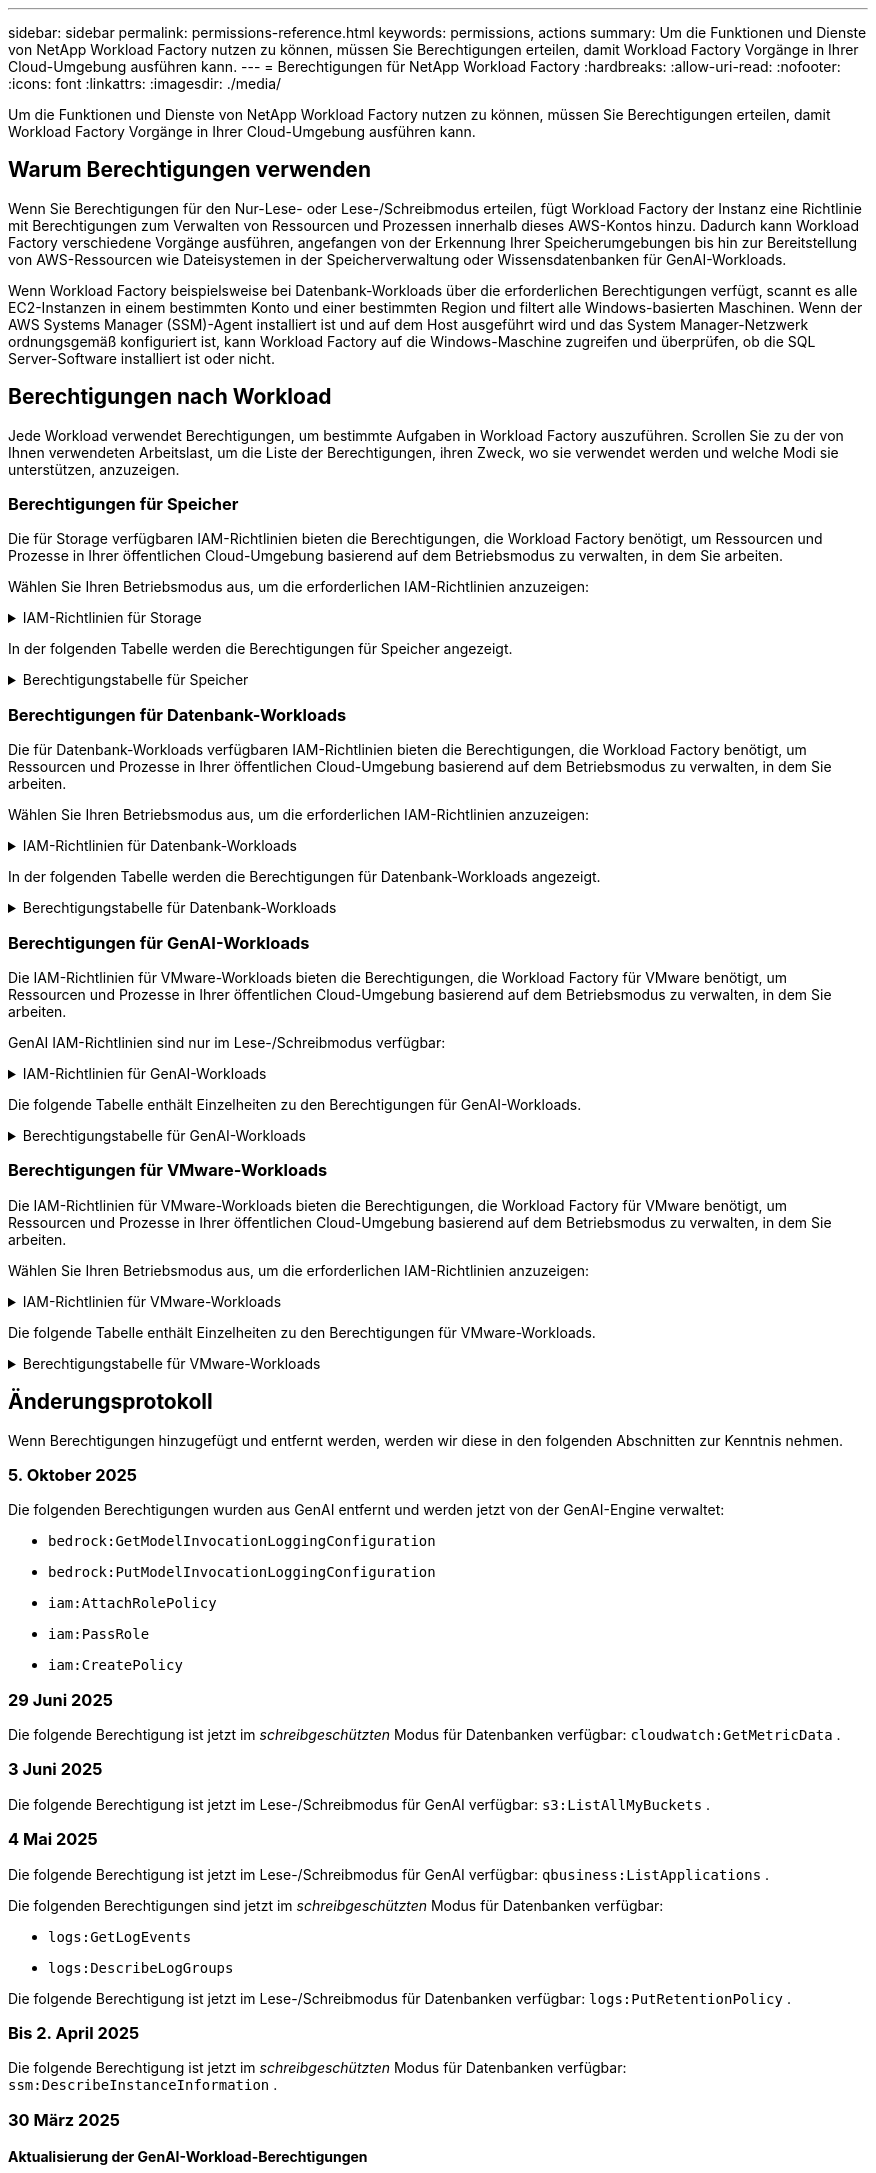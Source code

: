 ---
sidebar: sidebar 
permalink: permissions-reference.html 
keywords: permissions, actions 
summary: Um die Funktionen und Dienste von NetApp Workload Factory nutzen zu können, müssen Sie Berechtigungen erteilen, damit Workload Factory Vorgänge in Ihrer Cloud-Umgebung ausführen kann. 
---
= Berechtigungen für NetApp Workload Factory
:hardbreaks:
:allow-uri-read: 
:nofooter: 
:icons: font
:linkattrs: 
:imagesdir: ./media/


[role="lead"]
Um die Funktionen und Dienste von NetApp Workload Factory nutzen zu können, müssen Sie Berechtigungen erteilen, damit Workload Factory Vorgänge in Ihrer Cloud-Umgebung ausführen kann.



== Warum Berechtigungen verwenden

Wenn Sie Berechtigungen für den Nur-Lese- oder Lese-/Schreibmodus erteilen, fügt Workload Factory der Instanz eine Richtlinie mit Berechtigungen zum Verwalten von Ressourcen und Prozessen innerhalb dieses AWS-Kontos hinzu.  Dadurch kann Workload Factory verschiedene Vorgänge ausführen, angefangen von der Erkennung Ihrer Speicherumgebungen bis hin zur Bereitstellung von AWS-Ressourcen wie Dateisystemen in der Speicherverwaltung oder Wissensdatenbanken für GenAI-Workloads.

Wenn Workload Factory beispielsweise bei Datenbank-Workloads über die erforderlichen Berechtigungen verfügt, scannt es alle EC2-Instanzen in einem bestimmten Konto und einer bestimmten Region und filtert alle Windows-basierten Maschinen.  Wenn der AWS Systems Manager (SSM)-Agent installiert ist und auf dem Host ausgeführt wird und das System Manager-Netzwerk ordnungsgemäß konfiguriert ist, kann Workload Factory auf die Windows-Maschine zugreifen und überprüfen, ob die SQL Server-Software installiert ist oder nicht.



== Berechtigungen nach Workload

Jede Workload verwendet Berechtigungen, um bestimmte Aufgaben in Workload Factory auszuführen.  Scrollen Sie zu der von Ihnen verwendeten Arbeitslast, um die Liste der Berechtigungen, ihren Zweck, wo sie verwendet werden und welche Modi sie unterstützen, anzuzeigen.



=== Berechtigungen für Speicher

Die für Storage verfügbaren IAM-Richtlinien bieten die Berechtigungen, die Workload Factory benötigt, um Ressourcen und Prozesse in Ihrer öffentlichen Cloud-Umgebung basierend auf dem Betriebsmodus zu verwalten, in dem Sie arbeiten.

Wählen Sie Ihren Betriebsmodus aus, um die erforderlichen IAM-Richtlinien anzuzeigen:

.IAM-Richtlinien für Storage
[%collapsible]
====
[role="tabbed-block"]
=====
.Lesemodus
--
[source, json]
----
{
  "Version": "2012-10-17",
  "Statement": [
    {
      "Effect": "Allow",
      "Action": [
        "fsx:Describe*",
        "fsx:ListTagsForResource",
        "ec2:Describe*",
        "kms:Describe*",
        "elasticfilesystem:Describe*",
        "kms:List*",
        "cloudwatch:GetMetricData",
        "cloudwatch:GetMetricStatistics"
      ],
      "Resource": "*"
    },
    {
      "Effect": "Allow",
      "Action": [
        "iam:SimulatePrincipalPolicy"
      ],
      "Resource": "*"
    }
  ]
}
----
--
.Lese-/Schreibmodus
--
[source, json]
----
{
  "Version": "2012-10-17",
  "Statement": [
    {
      "Effect": "Allow",
      "Action": [
        "fsx:*",
        "ec2:Describe*",
        "ec2:CreateTags",
        "ec2:CreateSecurityGroup",
        "iam:CreateServiceLinkedRole",
        "kms:Describe*",
        "elasticfilesystem:Describe*",
        "kms:List*",
        "kms:CreateGrant",
        "cloudwatch:PutMetricData",
        "cloudwatch:GetMetricData",
        "iam:SimulatePrincipalPolicy",
        "cloudwatch:GetMetricStatistics"
      ],
      "Resource": "*"
    },
    {
      "Effect": "Allow",
      "Action": [
        "ec2:AuthorizeSecurityGroupEgress",
        "ec2:AuthorizeSecurityGroupIngress",
        "ec2:RevokeSecurityGroupEgress",
        "ec2:RevokeSecurityGroupIngress",
        "ec2:DeleteSecurityGroup"
      ],
      "Resource": "*",
      "Condition": {
        "StringLike": {
          "ec2:ResourceTag/AppCreator": "NetappFSxWF"
        }
      }
    }
  ]
}
----
--
=====
====
In der folgenden Tabelle werden die Berechtigungen für Speicher angezeigt.

.Berechtigungstabelle für Speicher
[%collapsible]
====
[cols="2, 2, 1, 1"]
|===
| Zweck | Aktion | Wo verwendet | Modus 


| Erstellen Sie ein FSX für ONTAP-Dateisystem | fsx:CreateFileSystem* | Einsatz | Lese-/Schreibzugriff 


| Erstellen Sie eine Sicherheitsgruppe für ein FSX für ONTAP-Dateisystem | ec2:CreateSecurityGroup | Einsatz | Lese-/Schreibzugriff 


| Fügen Sie Tags zu einer Sicherheitsgruppe für ein FSX für ONTAP-Dateisystem hinzu | ec2:CreateTags | Einsatz | Lese-/Schreibzugriff 


.2+| Ausgang und Zugang der Sicherheitsgruppe für ein FSX für ONTAP Filesystem autorisieren | ec2:AuthoriseSecurityGroupEgress | Einsatz | Lese-/Schreibzugriff 


| ec2:AuthoriseSecurityGroupIngress | Einsatz | Lese-/Schreibzugriff 


| Die gewährte Rolle bietet die Kommunikation zwischen FSX für ONTAP und anderen AWS-Services | iam:CreateServiceLinkedRole | Einsatz | Lese-/Schreibzugriff 


.7+| Hier erhalten Sie Informationen zum Ausfüllen des Formulars FSX für die Bereitstellung des Dateisystems für ONTAP | ec2:DescribeVpcs  a| 
* Einsatz
* Einsparungen entdecken

 a| 
* Schreibgeschützt
* Lese-/Schreibzugriff




| ec2:DescribeSubnets  a| 
* Einsatz
* Einsparungen entdecken

 a| 
* Schreibgeschützt
* Lese-/Schreibzugriff




| ec2:DescribeRegionen  a| 
* Einsatz
* Einsparungen entdecken

 a| 
* Schreibgeschützt
* Lese-/Schreibzugriff




| ec2:DescribeSecurityGroups  a| 
* Einsatz
* Einsparungen entdecken

 a| 
* Schreibgeschützt
* Lese-/Schreibzugriff




| ec2:DescribeRouteTables  a| 
* Einsatz
* Einsparungen entdecken

 a| 
* Schreibgeschützt
* Lese-/Schreibzugriff




| ec2:DescribeNetworkInterfaces  a| 
* Einsatz
* Einsparungen entdecken

 a| 
* Schreibgeschützt
* Lese-/Schreibzugriff




| ec2:DescribeVolumeStatus  a| 
* Einsatz
* Einsparungen entdecken

 a| 
* Schreibgeschützt
* Lese-/Schreibzugriff




.3+| KMS-Schlüsseldetails erhalten und FSX für ONTAP-Verschlüsselung verwenden | Km:CreateGrant | Einsatz | Lese-/Schreibzugriff 


| Km:Beschreiben* | Einsatz  a| 
* Schreibgeschützt
* Lese-/Schreibzugriff




| Km:Liste* | Einsatz  a| 
* Schreibgeschützt
* Lese-/Schreibzugriff




| Abrufen von Volume-Details für EC2-Instanzen | ec2:DescribeVolumes  a| 
* Inventar
* Einsparungen entdecken

 a| 
* Schreibgeschützt
* Lese-/Schreibzugriff




| Informieren Sie sich über Details für EC2 Instanzen | ec2:DescribeInstances | Einsparungen entdecken  a| 
* Schreibgeschützt
* Lese-/Schreibzugriff




| Elastic File System im Einsparungsrechner beschreiben | Elasticdateisystem:deskribe* | Einsparungen entdecken | Schreibgeschützt 


| Listen Sie Tags für FSX for ONTAP-Ressourcen auf | fsx:ListTagsForRessource | Inventar  a| 
* Schreibgeschützt
* Lese-/Schreibzugriff




.2+| Ausgang und Ingress der Sicherheitsgruppe für ein FSX für ONTAP Filesystem managen | ec2:RevokeSecurityGroupIngress | Managementvorgänge | Lese-/Schreibzugriff 


| ec2:DeleteSecurityGroup | Managementvorgänge | Lese-/Schreibzugriff 


.16+| Erstellen, Anzeigen und Verwalten von FSX for ONTAP-Dateisystemressourcen | fsx:CreateVolume* | Managementvorgänge | Lese-/Schreibzugriff 


| fsx:TagResource* | Managementvorgänge | Lese-/Schreibzugriff 


| fsx:CreateStorageVirtualMachine* | Managementvorgänge | Lese-/Schreibzugriff 


| fsx: DeleteFileSystem* | Managementvorgänge | Lese-/Schreibzugriff 


| fsx: DeleteStorageVirtualMachine* | Managementvorgänge | Lese-/Schreibzugriff 


| fsx:DescribeFileSystems* | Inventar  a| 
* Schreibgeschützt
* Lese-/Schreibzugriff




| fsx:DescribeStorageVirtualMachines* | Inventar  a| 
* Schreibgeschützt
* Lese-/Schreibzugriff




| fsx:UpdateFileSystem* | Managementvorgänge | Lese-/Schreibzugriff 


| fsx:UpdateStorageVirtualMachine* | Managementvorgänge | Lese-/Schreibzugriff 


| fsx:DescribeVolumes* | Inventar  a| 
* Schreibgeschützt
* Lese-/Schreibzugriff




| fsx:UpdateVolumen* | Managementvorgänge | Lese-/Schreibzugriff 


| fsx:DeleteVolumen* | Managementvorgänge | Lese-/Schreibzugriff 


| fsx:UntagResource* | Managementvorgänge | Lese-/Schreibzugriff 


| fsx:DescribeBackups* | Managementvorgänge  a| 
* Schreibgeschützt
* Lese-/Schreibzugriff




| fsx:CreateBackup* | Managementvorgänge | Lese-/Schreibzugriff 


| fsx: CreateVolumeFromBackup* | Managementvorgänge | Lese-/Schreibzugriff 


| CloudWatch-Kennzahlen berichten | cloudwatch:PutMetricData | Managementvorgänge | Lese-/Schreibzugriff 


.2+| Abrufen von Kennzahlen zu Dateisystem und Volume | cloudwatch:GetMetricData | Managementvorgänge  a| 
* Schreibgeschützt
* Lese-/Schreibzugriff




| cloudwatch:GetMetricStatistics | Managementvorgänge  a| 
* Schreibgeschützt
* Lese-/Schreibzugriff


|===
====


=== Berechtigungen für Datenbank-Workloads

Die für Datenbank-Workloads verfügbaren IAM-Richtlinien bieten die Berechtigungen, die Workload Factory benötigt, um Ressourcen und Prozesse in Ihrer öffentlichen Cloud-Umgebung basierend auf dem Betriebsmodus zu verwalten, in dem Sie arbeiten.

Wählen Sie Ihren Betriebsmodus aus, um die erforderlichen IAM-Richtlinien anzuzeigen:

.IAM-Richtlinien für Datenbank-Workloads
[%collapsible]
====
[role="tabbed-block"]
=====
.Lesemodus
--
[source, json]
----
{
  "Version": "2012-10-17",
  "Statement": [
    {
      "Sid": "CommonGroup",
      "Effect": "Allow",
      "Action": [
        "cloudwatch:GetMetricStatistics",
        "cloudwatch:GetMetricData",
        "sns:ListTopics",
        "ec2:DescribeInstances",
        "ec2:DescribeVpcs",
        "ec2:DescribeSubnets",
        "ec2:DescribeSecurityGroups",
        "ec2:DescribeImages",
        "ec2:DescribeRegions",
        "ec2:DescribeRouteTables",
        "ec2:DescribeKeyPairs",
        "ec2:DescribeNetworkInterfaces",
        "ec2:DescribeInstanceTypes",
        "ec2:DescribeVpcEndpoints",
        "ec2:DescribeInstanceTypeOfferings",
        "ec2:DescribeSnapshots",
        "ec2:DescribeVolumes",
        "ec2:DescribeAddresses",
        "kms:ListAliases",
        "kms:ListKeys",
        "kms:DescribeKey",
        "cloudformation:ListStacks",
        "cloudformation:DescribeAccountLimits",
        "ds:DescribeDirectories",
        "fsx:DescribeVolumes",
        "fsx:DescribeBackups",
        "fsx:DescribeStorageVirtualMachines",
        "fsx:DescribeFileSystems",
        "servicequotas:ListServiceQuotas",
        "ssm:GetParametersByPath",
        "ssm:GetCommandInvocation",
        "ssm:SendCommand",
        "ssm:GetConnectionStatus",
        "ssm:DescribePatchBaselines",
        "ssm:DescribeInstancePatchStates",
        "ssm:ListCommands",
        "ssm:DescribeInstanceInformation",
        "fsx:ListTagsForResource"
        "logs:DescribeLogGroups"
      ],
      "Resource": [
        "*"
      ]
    },
    {
      "Sid": "SSMParameterStore",
      "Effect": "Allow",
      "Action": [
        "ssm:GetParameter",
        "ssm:GetParameters",
        "ssm:PutParameter",
        "ssm:DeleteParameters"
      ],
      "Resource": "arn:aws:ssm:*:*:parameter/netapp/wlmdb/*"
    },
    {
      "Sid": "SSMResponseCloudWatch",
      "Effect": "Allow",
      "Action": [
        "logs:GetLogEvents",
        "logs:PutRetentionPolicy"
      ],
      "Resource": "arn:aws:logs:*:*:log-group:netapp/wlmdb/*"
    },
    {
      "Effect": "Allow",
      "Action": [
        "iam:SimulatePrincipalPolicy"
      ],
      "Resource": "*"
    }
  ]
}
----
--
.Lese-/Schreibmodus
--
[source, json]
----
{
  "Version": "2012-10-17",
  "Statement": [
    {
      "Sid": "EC2TagGroup",
      "Effect": "Allow",
      "Action": [
        "ec2:AllocateAddress",
        "ec2:AllocateHosts",
        "ec2:AssignPrivateIpAddresses",
        "ec2:AssociateAddress",
        "ec2:AssociateRouteTable",
        "ec2:AssociateSubnetCidrBlock",
        "ec2:AssociateVpcCidrBlock",
        "ec2:AttachInternetGateway",
        "ec2:AttachNetworkInterface",
        "ec2:AttachVolume",
        "ec2:AuthorizeSecurityGroupEgress",
        "ec2:AuthorizeSecurityGroupIngress",
        "ec2:CreateVolume",
        "ec2:DeleteNetworkInterface",
        "ec2:DeleteSecurityGroup",
        "ec2:DeleteTags",
        "ec2:DeleteVolume",
        "ec2:DetachNetworkInterface",
        "ec2:DetachVolume",
        "ec2:DisassociateAddress",
        "ec2:DisassociateIamInstanceProfile",
        "ec2:DisassociateRouteTable",
        "ec2:DisassociateSubnetCidrBlock",
        "ec2:DisassociateVpcCidrBlock",
        "ec2:ModifyInstanceAttribute",
        "ec2:ModifyInstancePlacement",
        "ec2:ModifyNetworkInterfaceAttribute",
        "ec2:ModifySubnetAttribute",
        "ec2:ModifyVolume",
        "ec2:ModifyVolumeAttribute",
        "ec2:ReleaseAddress",
        "ec2:ReplaceRoute",
        "ec2:ReplaceRouteTableAssociation",
        "ec2:RevokeSecurityGroupEgress",
        "ec2:RevokeSecurityGroupIngress",
        "ec2:StartInstances",
        "ec2:StopInstances"
      ],
      "Resource": "*",
      "Condition": {
        "StringLike": {
          "ec2:ResourceTag/aws:cloudformation:stack-name": "WLMDB*"
        }
      }
    },
    {
      "Sid": "FSxNGroup",
      "Effect": "Allow",
      "Action": [
        "fsx:TagResource"
      ],
      "Resource": "*",
      "Condition": {
        "StringLike": {
          "aws:ResourceTag/aws:cloudformation:stack-name": "WLMDB*"
        }
      }
    },
    {
      "Sid": "CommonGroup",
      "Effect": "Allow",
      "Action": [
        "cloudformation:CreateStack",
        "cloudformation:DescribeStackEvents",
        "cloudformation:DescribeStacks",
        "cloudformation:ListStacks",
        "cloudformation:ValidateTemplate",
        "cloudformation:DescribeAccountLimits",
        "cloudwatch:GetMetricStatistics",
        "cloudwatch:GetMetricData",
        "ds:DescribeDirectories",
        "ec2:CreateLaunchTemplate",
        "ec2:CreateLaunchTemplateVersion",
        "ec2:CreateNetworkInterface",
        "ec2:CreateSecurityGroup",
        "ec2:CreateTags",
        "ec2:CreateVpcEndpoint",
        "ec2:DescribeInstances",
        "ec2:DescribeVolumes",
        "ec2:DescribeSecurityGroups",
        "ec2:DescribeImages",
        "ec2:DescribeKeyPairs",
        "ec2:DescribeVpcs",
        "ec2:DescribeSubnets",
        "ec2:DescribeTags",
        "ec2:DescribeAddresses",
        "ec2:DescribeNetworkInterfaces",
        "ec2:DescribeRegions",
        "ec2:DescribeRouteTables",
        "ec2:DescribeInstanceTypes",
        "ec2:DescribeVpcEndpoints",
        "ec2:DescribeInstanceTypeOfferings",
        "ec2:DescribeSnapshots",
        "ec2:DescribeLaunchTemplates",
        "ec2:RunInstances",
        "ec2:ModifyVpcAttribute",
        "fsx:CreateFileSystem",
        "fsx:UpdateFileSystem",
        "fsx:CreateStorageVirtualMachine",
        "fsx:CreateVolume",
        "fsx:UpdateVolume",
        "fsx:DescribeFileSystems",
        "fsx:DescribeStorageVirtualMachines",
        "fsx:DescribeVolumes",
        "fsx:DescribeFileSystemAliases",
        "fsx:DescribeBackups",
        "fsx:ListTagsForResource",
        "kms:CreateGrant",
        "kms:DescribeKey",
        "kms:DescribeCustomKeyStores",
        "kms:ListAliases",
        "kms:ListKeys",
        "kms:GenerateDataKey",
        "kms:Decrypt",
        "logs:CreateLogGroup",
        "logs:CreateLogStream",
        "logs:DescribeLogGroups",
        "logs:DescribeLogStreams",
        "logs:GetLogEvents",
        "logs:GetLogGroupFields",
        "logs:GetLogRecord",
        "logs:ListLogDeliveries",
        "logs:PutLogEvents",
        "logs:TagResource",
        "logs:PutRetentionPolicy",
        "servicequotas:ListServiceQuotas",
        "sns:ListTopics",
        "sns:Publish",
        "ssm:DescribeInstanceInformation",
        "ssm:DescribeInstancePatchStates",
        "ssm:DescribePatchBaselines",
        "ssm:GetParametersByPath",
        "ssm:GetCommandInvocation",
        "ssm:GetConnectionStatus",
        "ssm:ListCommands",
        "ssm:PutComplianceItems",
        "ssm:PutConfigurePackageResult",
        "ssm:PutInventory",
        "ssm:SendCommand",
        "ssm:UpdateAssociationStatus",
        "ssm:UpdateInstanceAssociationStatus",
        "ssm:UpdateInstanceInformation",
        "ssmmessages:CreateControlChannel",
        "ssmmessages:CreateDataChannel",
        "ssmmessages:OpenControlChannel",
        "ssmmessages:OpenDataChannel",
        "compute-optimizer:GetEnrollmentStatus",
        "compute-optimizer:PutRecommendationPreferences",
        "compute-optimizer:GetEffectiveRecommendationPreferences",
        "compute-optimizer:GetEC2InstanceRecommendations",
        "autoscaling:DescribeAutoScalingGroups",
        "autoscaling:DescribeAutoScalingInstances",
        "bedrock:GetFoundationModelAvailability",
        "bedrock:ListInferenceProfiles",
        "iam:GetPolicy",
        "iam:GetPolicyVersion",
        "iam:GetRole",
        "iam:GetRolePolicy",
        "iam:GetUser"
      ],
      "Resource": "*"
    },
    {
      "Sid": "ArnGroup",
      "Effect": "Allow",
      "Action": [
        "cloudformation:SignalResource"
      ],
      "Resource": [
        "arn:aws:cloudformation:*:*:stack/WLMDB*",
        "arn:aws:logs:*:*:log-group:WLMDB*"
      ]
    },
    {
      "Sid": "IAMGroup1",
      "Effect": "Allow",
      "Action": [
        "iam:AddRoleToInstanceProfile",
        "iam:CreateInstanceProfile",
        "iam:DeleteInstanceProfile",
        "iam:PutRolePolicy",
        "iam:RemoveRoleFromInstanceProfile"
      ],
      "Resource": [
        "arn:aws:iam::*:instance-profile/*",
        "arn:aws:iam::*:role/WLMDB*"
      ]
    },
    {
      "Sid": "IAMGroup2",
      "Effect": "Allow",
      "Action": "iam:CreateServiceLinkedRole",
      "Resource": [
        "arn:aws:iam::*:instance-profile/*",
        "arn:aws:iam::*:role/WLMDB*"
      ],
      "Condition": {
        "StringLike": {
          "iam:AWSServiceName": "ec2.amazonaws.com"
        }
      }
    },
    {
      "Sid": "IAMGroup3",
      "Effect": "Allow",
      "Action": "iam:PassRole",
      "Resource": [
        "arn:aws:iam::*:instance-profile/*",
        "arn:aws:iam::*:role/WLMDB*"
      ],
      "Condition": {
        "StringEquals": {
          "iam:PassedToService": "ec2.amazonaws.com"
        }
      }
    },
    {
      "Sid": "IAMGroup4",
      "Effect": "Allow",
      "Action": "iam:CreateRole",
      "Resource": "arn:aws:iam::*:role/WLMDB*"
    },
    {
      "Sid": "SSMParameterStore",
      "Effect": "Allow",
      "Action": [
        "ssm:GetParameter",
        "ssm:GetParameters",
        "ssm:PutParameter",
        "ssm:DeleteParameters"
      ],
      "Resource": "arn:aws:ssm:*:*:parameter/netapp/wlmdb/*"
    },
    {
      "Effect": "Allow",
      "Action": [
        "iam:SimulatePrincipalPolicy"
      ],
      "Resource": "*"
    }
  ]
}
----
--
=====
====
In der folgenden Tabelle werden die Berechtigungen für Datenbank-Workloads angezeigt.

.Berechtigungstabelle für Datenbank-Workloads
[%collapsible]
====
[cols="2, 2, 1, 1"]
|===
| Zweck | Aktion | Wo verwendet | Modus 


| Erhalten Sie Metrikstatistiken für FSx für ONTAP, EBS und FSx für Windows File Server sowie Empfehlungen zur Rechenoptimierung. | cloudwatch:GetMetricStatistics  a| 
* Inventar
* Einsparungen entdecken

 a| 
* Schreibgeschützt
* Lese-/Schreibzugriff




| Sammeln Sie in Amazon CloudWatch gespeicherte Leistungsmetriken von registrierten SQL-Knoten. Die Daten werden in Leistungstrenddiagrammen auf dem Bildschirm „Instanzverwaltung“ für registrierte SQL-Instanzen generiert. | cloudwatch:GetMetricData | Inventar | Schreibgeschützt 


| Listen Sie Auslöser für Ereignisse auf und legen Sie sie fest | sns:listTopics | Einsatz  a| 
* Schreibgeschützt
* Lese-/Schreibzugriff




.4+| Informieren Sie sich über Details für EC2 Instanzen | ec2:DescribeInstances  a| 
* Inventar
* Einsparungen entdecken

 a| 
* Schreibgeschützt
* Lese-/Schreibzugriff




| ec2:DescribeKeypairs | Einsatz  a| 
* Schreibgeschützt
* Lese-/Schreibzugriff




| ec2:DescribeNetworkInterfaces | Einsatz  a| 
* Schreibgeschützt
* Lese-/Schreibzugriff




| ec2:DescribeInstanceTypes  a| 
* Einsatz
* Einsparungen entdecken

 a| 
* Schreibgeschützt
* Lese-/Schreibzugriff




.6+| Informieren Sie sich, wie Sie das FSX for ONTAP-Implementierungsformular ausfüllen | ec2:DescribeVpcs  a| 
* Einsatz
* Inventar

 a| 
* Schreibgeschützt
* Lese-/Schreibzugriff




| ec2:DescribeSubnets  a| 
* Einsatz
* Inventar

 a| 
* Schreibgeschützt
* Lese-/Schreibzugriff




| ec2:DescribeSecurityGroups | Einsatz  a| 
* Schreibgeschützt
* Lese-/Schreibzugriff




| ec2:DescribeBilder | Einsatz  a| 
* Schreibgeschützt
* Lese-/Schreibzugriff




| ec2:DescribeRegionen | Einsatz  a| 
* Schreibgeschützt
* Lese-/Schreibzugriff




| ec2:DescribeRouteTables  a| 
* Einsatz
* Inventar

 a| 
* Schreibgeschützt
* Lese-/Schreibzugriff




| Holen Sie sich alle vorhandenen VPC-Endpunkte, um zu ermitteln, ob neue Endpunkte vor der Implementierung erstellt werden müssen | ec2:DescribeVpcEndpunkte  a| 
* Einsatz
* Inventar

 a| 
* Schreibgeschützt
* Lese-/Schreibzugriff




| Erstellen Sie VPC-Endpunkte, wenn sie für erforderliche Services unabhängig von der öffentlichen Netzwerkkonnektivität auf EC2-Instanzen nicht vorhanden sind | ec2:CreateVpcEndpoint | Einsatz | Lese-/Schreibzugriff 


| Abrufen von Instanztypen in der Region für Validierungsknoten (t2.micro/t3.micro) | ec2:DescribeInstanceTypeOfferings | Einsatz  a| 
* Schreibgeschützt
* Lese-/Schreibzugriff




| Erhalten Sie Snapshot-Details zu jedem angebundenen EBS Volumes zur Preisgestaltung und Schätzung der Einsparungen | ec2:DescribeSnapshots | Einsparungen entdecken  a| 
* Schreibgeschützt
* Lese-/Schreibzugriff




| Informieren Sie sich über die einzelnen angebundenen EBS Volumes und erhalten Sie Informationen zu Preisen und einer Schätzung, die Einsparungen schätzt | ec2:DescribeVolumes  a| 
* Inventar
* Einsparungen entdecken

 a| 
* Schreibgeschützt
* Lese-/Schreibzugriff




.3+| Erhalten Sie KMS-Schlüsseldetails für FSX für ONTAP-Dateisystemverschlüsselung | Km:ListAliase | Einsatz  a| 
* Schreibgeschützt
* Lese-/Schreibzugriff




| Kms:Listenschlüssel | Einsatz  a| 
* Schreibgeschützt
* Lese-/Schreibzugriff




| Kms:DescribeKey | Einsatz  a| 
* Schreibgeschützt
* Lese-/Schreibzugriff




| Holen Sie sich eine Liste der CloudFormation Stacks in der Umgebung, um Quota Limit zu überprüfen | CloudFormation:ListenStacks | Einsatz  a| 
* Schreibgeschützt
* Lese-/Schreibzugriff




| Überprüfen Sie die Kontenlimits für Ressourcen, bevor Sie die Bereitstellung auslösen | Cloudformation:DescribeAccountLimits | Einsatz  a| 
* Schreibgeschützt
* Lese-/Schreibzugriff




| Holen Sie sich eine Liste der von AWS gemanagten Active Directories in der Region | ds:DescribeDirectories | Einsatz  a| 
* Schreibgeschützt
* Lese-/Schreibzugriff




.5+| Hier erhalten Sie Listen und Details zu Volumes, Backups, SVMs, Filesystemen in AZS und Tags für das Filesystem FSX for ONTAP | fsx:DescribeVolumes  a| 
* Inventar
* Einsparungen Entdecken

 a| 
* Schreibgeschützt
* Lese-/Schreibzugriff




| fsx:DescribeBackups  a| 
* Inventar
* Einsparungen Entdecken

 a| 
* Schreibgeschützt
* Lese-/Schreibzugriff




| fsx:DescribeStorageVirtualMachines  a| 
* Einsatz
* Managen von Abläufen
* Inventar

 a| 
* Schreibgeschützt
* Lese-/Schreibzugriff




| fsx:DescribeFileSystems  a| 
* Einsatz
* Managen von Abläufen
* Inventar
* Einsparungen entdecken

 a| 
* Schreibgeschützt
* Lese-/Schreibzugriff




| fsx:ListTagsForRessource | Managen von Abläufen  a| 
* Schreibgeschützt
* Lese-/Schreibzugriff




| Nutzen Sie Service-Quota-Limits für CloudFormation und VPC | Service-Equotas:ListServiceQuotas | Einsatz  a| 
* Schreibgeschützt
* Lese-/Schreibzugriff




| Verwenden Sie SSM-basierte Abfrage, um die aktualisierte Liste von FSX für ONTAP unterstützte Regionen zu erhalten | ssm:GetParametersByPath | Einsatz  a| 
* Schreibgeschützt
* Lese-/Schreibzugriff




| Abfrage der SSM-Antwort nach dem Senden des Befehls für Verwaltungsvorgänge nach der Bereitstellung | ssm:GetCommandInvocation  a| 
* Managen von Abläufen
* Inventar
* Einsparungen entdecken
* Optimierung

 a| 
* Schreibgeschützt
* Lese-/Schreibzugriff




| Senden von Befehlen über SSM an EC2-Instanzen | ssm:SendCommand  a| 
* Managen von Abläufen
* Inventar
* Einsparungen entdecken
* Optimierung

 a| 
* Schreibgeschützt
* Lese-/Schreibzugriff




| Ermitteln Sie den SSM-Konnektivitätsstatus der Instanzen nach der Bereitstellung | ssm:GetConnectionStatus  a| 
* Managen von Abläufen
* Inventar
* Optimierung

 a| 
* Schreibgeschützt
* Lese-/Schreibzugriff




| Abrufen des SSM-Zuordnungsstatus für eine Gruppe von gemanagten EC2-Instanzen (SQL-Nodes) | ssm:DescribeInstanceInformation | Inventar | Lesen 


| Liste der verfügbaren Patch-Basispläne für die Bewertung von Patches des Betriebssystems abrufen | ssm:DescribePatchBaselines | Optimierung  a| 
* Schreibgeschützt
* Lese-/Schreibzugriff




| Ermitteln Sie den Patchstatus auf Windows EC2-Instanzen für die Bewertung von Betriebssystem-Patches | ssm:DescribeInstancePatchStates | Optimierung  a| 
* Schreibgeschützt
* Lese-/Schreibzugriff




| Führen Sie Befehle auf, die von AWS Patch Manager auf EC2-Instanzen für das Patch-Management des Betriebssystems ausgeführt werden | ssm:ListCommands | Optimierung  a| 
* Schreibgeschützt
* Lese-/Schreibzugriff




| Prüfen Sie, ob das Konto bei AWS Compute Optimizer registriert ist | compute-Optimizer:GetEnrollmentStatus  a| 
* Einsparungen entdecken
* Optimierung

| Lese-/Schreibzugriff 


| Aktualisieren Sie in AWS Compute Optimizer eine vorhandene Empfehlung, um die auf SQL Server-Workloads abgestimmten Empfehlungen zu erhalten | compute-Optimizer:PutRecommendationPreferences  a| 
* Einsparungen entdecken
* Optimierung

| Lese-/Schreibzugriff 


| Holen Sie sich die empfohlenen Einstellungen für eine bestimmte Ressource von AWS Compute Optimizer | compute-Optimizer:GetEffectiveEmpfehlungPreferences  a| 
* Einsparungen entdecken
* Optimierung

| Lese-/Schreibzugriff 


| Holen Sie sich Empfehlungen ab, die AWS Compute Optimizer für Amazon Elastic Compute Cloud (Amazon EC2) Instanzen generiert | compute-Optimizer:GetEC2InstanceRecommendations  a| 
* Einsparungen entdecken
* Optimierung

| Lese-/Schreibzugriff 


.2+| Überprüfen Sie die Zuordnung von Instanzen zu Gruppen mit automatischer Skalierung | Automatische Skalierung:DescribeAutoScalingGroups  a| 
* Einsparungen entdecken
* Optimierung

| Lese-/Schreibzugriff 


| Automatische Skalierung:DescribeAutoScalingInstances  a| 
* Einsparungen entdecken
* Optimierung

| Lese-/Schreibzugriff 


.4+| Abrufen, Auflisten, Erstellen und Löschen von SSM-Parametern für AD, FSX für ONTAP und SQL-Benutzeranmeldeinformationen, die während der Bereitstellung verwendet oder in Ihrem AWS-Konto verwaltet werden | ssm:GetParameter ^1^  a| 
* Einsatz
* Managen von Abläufen

 a| 
* Schreibgeschützt
* Lese-/Schreibzugriff




| ssm:GetParameters ^1^ | Managen von Abläufen  a| 
* Schreibgeschützt
* Lese-/Schreibzugriff




| ssm:PutParameter ^1^  a| 
* Einsatz
* Managen von Abläufen

 a| 
* Schreibgeschützt
* Lese-/Schreibzugriff




| ssm:DeleteParameters ^1^ | Managen von Abläufen  a| 
* Schreibgeschützt
* Lese-/Schreibzugriff




.9+| Zuordnen von Netzwerkressourcen zu SQL-Knoten und Validierungsknoten und Hinzufügen weiterer sekundärer IPs zu SQL-Knoten | ec2:AllocateAddress ^1^ | Einsatz | Lese-/Schreibzugriff 


| ec2:AllocateHosts ^1^ | Einsatz | Lese-/Schreibzugriff 


| ec2:AssignPrivateIpAddresses ^1^ | Einsatz | Lese-/Schreibzugriff 


| ec2:AssociateAddress ^1^ | Einsatz | Lese-/Schreibzugriff 


| ec2:AssociateRouteTable ^1^ | Einsatz | Lese-/Schreibzugriff 


| ec2:AssociateSubnetCidrBlock ^1^ | Einsatz | Lese-/Schreibzugriff 


| ec2:AssociateVpcCidrBlock ^1^ | Einsatz | Lese-/Schreibzugriff 


| ec2:AttachInternetGateway ^1^ | Einsatz | Lese-/Schreibzugriff 


| ec2:AttachNetworkInterface ^1^ | Einsatz | Lese-/Schreibzugriff 


| Verbinden Sie die für die Implementierung erforderlichen EBS Volumes mit den SQL Nodes | ec2:AttachVolume | Einsatz | Lese-/Schreibzugriff 


.2+| Fügen Sie Sicherheitsgruppen hinzu, und ändern Sie Regeln für die bereitgestellten Knoten | ec2:AuthoriseSecurityGroupEgress | Einsatz | Lese-/Schreibzugriff 


| ec2:AuthoriseSecurityGroupIngress | Einsatz | Lese-/Schreibzugriff 


| Erstellen Sie EBS Volumes, die den SQL Nodes für die Implementierung benötigt werden | ec2:CreateVolume | Einsatz | Lese-/Schreibzugriff 


.11+| Entfernen Sie die temporären Validierungs-Nodes, die vom Typ t2.micro erstellt wurden, und für Rollback oder erneute Versuche ausgefallener EC2 SQL-Nodes | ec2:DeleteNetworkInterface | Einsatz | Lese-/Schreibzugriff 


| ec2:DeleteSecurityGroup | Einsatz | Lese-/Schreibzugriff 


| ec2:DeleteTags | Einsatz | Lese-/Schreibzugriff 


| ec2:DeleteVolume | Einsatz | Lese-/Schreibzugriff 


| ec2:DetachNetworkInterface | Einsatz | Lese-/Schreibzugriff 


| ec2:DetachVolume | Einsatz | Lese-/Schreibzugriff 


| ec2:DisassociateAddress | Einsatz | Lese-/Schreibzugriff 


| ec2:DisassociateIamInstanceProfil | Einsatz | Lese-/Schreibzugriff 


| ec2:DisassociateRouteTable | Einsatz | Lese-/Schreibzugriff 


| ec2:DisassociateSubnetCidrBlock | Einsatz | Lese-/Schreibzugriff 


| ec2:DisassociateVpcCidrBlock | Einsatz | Lese-/Schreibzugriff 


.7+| Attribute für erstellte SQL-Instanzen ändern. Gilt nur für Namen, die mit WLMDB beginnen. | ec2:ModifyInstanceAttribut | Einsatz | Lese-/Schreibzugriff 


| ec2: ModifyInstancePlacement | Einsatz | Lese-/Schreibzugriff 


| ec2:ModifyNetworkInterface Attribute | Einsatz | Lese-/Schreibzugriff 


| ec2:ModifySubnetAttribute | Einsatz | Lese-/Schreibzugriff 


| ec2:ModifyVolume | Einsatz | Lese-/Schreibzugriff 


| ec2:ModifyVolumeAttribute | Einsatz | Lese-/Schreibzugriff 


| ec2:ModifyVpcAttribute | Einsatz | Lese-/Schreibzugriff 


.5+| Aufheben und Löschen von Validierungsinstanzen | ec2: ReleaseAddress | Einsatz | Lese-/Schreibzugriff 


| ec2:ReplaceRoute | Einsatz | Lese-/Schreibzugriff 


| ec2:ReplaceRouteTableAssociation | Einsatz | Lese-/Schreibzugriff 


| ec2:RevokeSecurityGroupEgress | Einsatz | Lese-/Schreibzugriff 


| ec2:RevokeSecurityGroupIngress | Einsatz | Lese-/Schreibzugriff 


| Starten Sie die bereitgestellten Instanzen | ec2:StartInstances | Einsatz | Lese-/Schreibzugriff 


| Stoppen Sie die bereitgestellten Instanzen | ec2:StopInstances | Einsatz | Lese-/Schreibzugriff 


| Markieren Sie benutzerdefinierte Werte für von WLMDB erstellte Amazon FSX for NetApp ONTAP-Ressourcen, um Rechnungsdetails während der Ressourcenverwaltung zu erhalten | fsx:TagResource ^1^  a| 
* Einsatz
* Managen von Abläufen

| Lese-/Schreibzugriff 


.5+| CloudFormation-Vorlage für die Bereitstellung erstellen und validieren | CloudFormation:CreateStack | Einsatz | Lese-/Schreibzugriff 


| Molkenbildung:DescribeStackEvents | Einsatz | Lese-/Schreibzugriff 


| Wolkenbildung:DescribeStacks | Einsatz | Lese-/Schreibzugriff 


| CloudFormation:ListenStacks | Einsatz | Lese-/Schreibzugriff 


| Cloudformation:ValidierteVorlage | Einsatz | Lese-/Schreibzugriff 


| Holen Sie die in der Region verfügbaren Verzeichnisse ab | ds:DescribeDirectories | Einsatz | Lese-/Schreibzugriff 


.2+| Fügen Sie Regeln für die Sicherheitsgruppe hinzu, die an bereitgestellte EC2-Instanzen angehängt ist | ec2:AuthoriseSecurityGroupEgress | Einsatz | Lese-/Schreibzugriff 


| ec2:AuthoriseSecurityGroupIngress | Einsatz | Lese-/Schreibzugriff 


.2+| Erstellen Sie verschachtelte Stapelvorlagen für den erneuten Versuch und Rollback | ec2:CreateLaunchTemplate | Einsatz | Lese-/Schreibzugriff 


| ec2:CreateLaunchTemplateVersion | Einsatz | Lese-/Schreibzugriff 


.3+| Verwalten von Tags und Netzwerksicherheit auf erstellten Instanzen | ec2:CreateNetworkInterface | Einsatz | Lese-/Schreibzugriff 


| ec2:CreateSecurityGroup | Einsatz | Lese-/Schreibzugriff 


| ec2:CreateTags | Einsatz | Lese-/Schreibzugriff 


| Löschen Sie die Sicherheitsgruppe, die vorübergehend für Validierungsknoten erstellt wurde | ec2:DeleteSecurityGroup | Einsatz | Lese-/Schreibzugriff 


.2+| Abrufen von Instanzdetails für die Bereitstellung | ec2:DescribeAddresses  a| 
Einsatz
| Lese-/Schreibzugriff 


| ec2:DescribeLaunchTemplates  a| 
Einsatz
| Lese-/Schreibzugriff 


| Starten Sie die erstellten Instanzen | ec2:RunInstances | Einsatz | Lese-/Schreibzugriff 


.3+| Erstellen Sie FSX for ONTAP-Ressourcen, die für die Bereitstellung erforderlich sind. Für bestehende FSX for ONTAP Systeme wird eine neue SVM erstellt, die SQL Volumes hostet. | fsx:CreateFileSystem | Einsatz | Lese-/Schreibzugriff 


| fsx:CreateStorageVirtualMachine | Einsatz | Lese-/Schreibzugriff 


| fsx: CreateVolume erstellen  a| 
* Einsatz
* Managen von Abläufen

| Lese-/Schreibzugriff 


| FSX for ONTAP – Details | fsx:DescribeFileSystemAliases | Einsatz | Lese-/Schreibzugriff 


| Ändern der Größe von FSX für ONTAP-Dateisystem, um Reserve des Dateisystems zu beheben | fsx:UpdateFilesystem | Optimierung | Lese-/Schreibzugriff 


| Ändern Sie die Größe von Volumes zur Korrektur von Protokoll- und tempdb-Laufwerkgrößen | fsx:UpdateVolumen | Optimierung | Lese-/Schreibzugriff 


.3+| KMS-Schlüsseldetails erhalten und FSX für ONTAP-Verschlüsselung verwenden | Km:CreateGrant | Einsatz | Lese-/Schreibzugriff 


| kms:DescribeCustomKeyStores | Einsatz | Lese-/Schreibzugriff 


| Kms:GenerateDataKey | Einsatz | Lese-/Schreibzugriff 


.8+| Erstellen Sie CloudWatch-Protokolle für Validierungs- und Bereitstellungsskripte, die auf EC2-Instanzen ausgeführt werden | Protokolle:CreateLogGroup | Einsatz | Lese-/Schreibzugriff 


| Protokolle:CreateLogStream | Einsatz | Lese-/Schreibzugriff 


| Protokolle:DescribeLogStreams  a| 
* Einsatz
* Bewertung

| Lese-/Schreibzugriff 


| Protokolle:GetLogGroupFields | Einsatz | Lese-/Schreibzugriff 


| Protokolle:GetLogRecord | Einsatz | Lese-/Schreibzugriff 


| Protokolle:ListLogDeliveries | Einsatz | Lese-/Schreibzugriff 


| Protokolle:PutLogEvents  a| 
* Einsatz
* Managen von Abläufen

| Lese-/Schreibzugriff 


| Protokolle:TagResource | Einsatz | Lese-/Schreibzugriff 


| Workload Factory wechselt zu Amazon CloudWatch-Protokollen für die SQL-Instanz, wenn eine Kürzung der SSM-Ausgabe auftritt | Protokolle:GetLogEvents  a| 
* Storage-Bewertung (Optimierung)
* Inventar

 a| 
* Schreibgeschützt
* Lese-/Schreibzugriff




| Erlauben Sie Workload Factory, aktuelle Protokollgruppen abzurufen und zu überprüfen, ob die Aufbewahrung für von Workload Factory erstellte Protokollgruppen festgelegt ist | Protokolle:DescribeLogGroups  a| 
* Storage-Bewertung (Optimierung)
* Inventar

| Schreibgeschützt 


| Erlauben Sie Workload Factory, eine eintägige Aufbewahrungsrichtlinie für von Workload Factory erstellte Protokollgruppen festzulegen, um eine unnötige Ansammlung von Protokollströmen für SSM-Befehlsausgaben zu vermeiden. | Protokolle:PutRetentionPolicy  a| 
* Storage-Bewertung (Optimierung)
* Inventar

 a| 
* Schreibgeschützt
* Lese-/Schreibzugriff




| Erstellen Sie Geheimnisse in einem Benutzerkonto für die Anmeldeinformationen für SQL, Domäne und FSX für ONTAP | Service-Equotas:ListServiceQuotas | Einsatz | Lese-/Schreibzugriff 


.2+| Führen Sie die SNS-Themen des Kunden auf und veröffentlichen Sie sie in WLMDB-Backend-SNS sowie in Kunden-SNS, falls ausgewählt | sns:listTopics | Einsatz | Lese-/Schreibzugriff 


| sns:Veröffentlichen | Einsatz | Lese-/Schreibzugriff 


.11+| Erforderliche SSM-Berechtigungen, um das Erkennungsskript auf bereitgestellten SQL-Instanzen auszuführen und die aktuelle Liste von FSX für von ONTAP unterstützte AWS-Regionen abzurufen. | ssm:PutComplianceItems | Einsatz | Lese-/Schreibzugriff 


| ssm:PutConfigurePackageResult | Einsatz | Lese-/Schreibzugriff 


| ssm:PutInventory | Einsatz | Lese-/Schreibzugriff 


| ssm:SendCommand  a| 
* Einsatz
* Inventar
* Managen von Abläufen

| Lese-/Schreibzugriff 


| ssm:UpdateAssociationStatus | Einsatz | Lese-/Schreibzugriff 


| ssm:UpdateInstanceAssociationStatus | Einsatz | Lese-/Schreibzugriff 


| ssm:UpdateInstanceInformation | Einsatz | Lese-/Schreibzugriff 


| ssmmesages:CreateControlChannel | Einsatz | Lese-/Schreibzugriff 


| ssmmesages:CreateDataChannel | Einsatz | Lese-/Schreibzugriff 


| ssmmesages:OpenControlChannel | Einsatz | Lese-/Schreibzugriff 


| ssmmesages:OpenDataChannel | Einsatz | Lese-/Schreibzugriff 


.4+| Anmeldedaten für FSX für ONTAP-, Active Directory- und SQL-Benutzer speichern (nur für SQL-Benutzerauthentifizierung) | ssm:GetParameter ^1^  a| 
* Einsatz
* Managen von Abläufen
* Inventar

| Lese-/Schreibzugriff 


| ssm:GetParameters ^1^  a| 
* Einsatz
* Inventar

| Lese-/Schreibzugriff 


| ssm:PutParameter ^1^  a| 
* Einsatz
* Managen von Abläufen

| Lese-/Schreibzugriff 


| ssm:DeleteParameters ^1^  a| 
* Einsatz
* Managen von Abläufen

| Lese-/Schreibzugriff 


| Signal CloudFormation Stack auf Erfolg oder Misserfolg. | Cloudformation:SignalRessource ^1^ | Einsatz | Lese-/Schreibzugriff 


| Fügen Sie die von Vorlage erstellte EC2-Rolle zum Instanzprofil von EC2 hinzu, um Skripts auf EC2 Zugriff auf die für die Implementierung erforderlichen Ressourcen zu ermöglichen. | iam:AddRoleToInstanceProfile | Einsatz | Lese-/Schreibzugriff 


| Instanzprofil für EC2 erstellen und erstellte EC2-Rolle zuweisen. | iam:CreateInstanceProfil | Einsatz | Lese-/Schreibzugriff 


| EC2-Rolle über Vorlage mit den unten aufgeführten Berechtigungen erstellen | iam:CreateRollenole | Einsatz | Lese-/Schreibzugriff 


| Mit EC2-Service verknüpfte Rolle erstellen | iam:CreateServiceLinkedRole ^2^ | Einsatz | Lese-/Schreibzugriff 


| Löschen Sie das während der Bereitstellung speziell für die Validierungsknoten erstellte Instanzprofil | iam:DeleteInstanceProfil | Einsatz | Lese-/Schreibzugriff 


.5+| Rufen Sie die Rollen- und Richtliniendetails ab, um Lücken in der Berechtigung zu ermitteln und die Bereitstellung zu validieren | iam:GetPolicy | Einsatz | Lese-/Schreibzugriff 


| iam:GetPolicyVersion | Einsatz | Lese-/Schreibzugriff 


| iam:GetRole | Einsatz | Lese-/Schreibzugriff 


| iam:GetRolePolicy | Einsatz | Lese-/Schreibzugriff 


| iam:GetUser | Einsatz | Lese-/Schreibzugriff 


| Übergeben Sie die erstellte Rolle an EC2-Instanz | iam:PassRole ^3^ | Einsatz | Lese-/Schreibzugriff 


| Fügen Sie der erstellten EC2-Rolle eine Richtlinie mit den erforderlichen Berechtigungen hinzu | iam:PuttePolicy | Einsatz | Lese-/Schreibzugriff 


| Trennen der Rolle vom bereitgestellten EC2-Instanzprofil | iam:RemoveRoleFromInstanceProfile | Einsatz | Lese-/Schreibzugriff 


| Simulieren Sie Workload-Vorgänge, um verfügbare Berechtigungen zu validieren und sie mit den erforderlichen AWS Kontoberechtigungen zu vergleichen | iam:SimulatePrincipalPolicy | Einsatz  a| 
* Schreibgeschützt
* Lese-/Schreibzugriff


|===
. Die Berechtigung ist auf Ressourcen beschränkt, die mit WLMDB beginnen.
. „iam:CreateServiceLinkedRole“ begrenzt durch „iam:AWSServiceName“: „ec2.amazonaws.com"*
. "iam:PassRole" begrenzt durch "iam:PassedToService": "ec2.amazonaws.com"*


====


=== Berechtigungen für GenAI-Workloads

Die IAM-Richtlinien für VMware-Workloads bieten die Berechtigungen, die Workload Factory für VMware benötigt, um Ressourcen und Prozesse in Ihrer öffentlichen Cloud-Umgebung basierend auf dem Betriebsmodus zu verwalten, in dem Sie arbeiten.

GenAI IAM-Richtlinien sind nur im Lese-/Schreibmodus verfügbar:

.IAM-Richtlinien für GenAI-Workloads
[%collapsible]
====
[source, json]
----
{
  "Version": "2012-10-17",
  "Statement": [
    {
      "Sid": "CloudformationGroup",
      "Effect": "Allow",
      "Action": [
        "cloudformation:CreateStack",
        "cloudformation:DescribeStacks"
      ],
      "Resource": "arn:aws:cloudformation:*:*:stack/wlmai*/*"
    },
    {
      "Sid": "EC2Group",
      "Effect": "Allow",
      "Action": [
        "ec2:AuthorizeSecurityGroupEgress",
        "ec2:AuthorizeSecurityGroupIngress"
      ],
      "Resource": "*",
      "Condition": {
        "StringLike": {
          "ec2:ResourceTag/aws:cloudformation:stack-name": "wlmai*"
        }
      }
    },
    {
      "Sid": "EC2DescribeGroup",
      "Effect": "Allow",
      "Action": [
        "ec2:DescribeRegions",
        "ec2:DescribeTags",
        "ec2:CreateVpcEndpoint",
        "ec2:CreateSecurityGroup",
        "ec2:CreateTags",
        "ec2:DescribeVpcs",
        "ec2:DescribeSubnets",
        "ec2:DescribeRouteTables",
        "ec2:DescribeKeyPairs",
        "ec2:DescribeSecurityGroups",
        "ec2:DescribeVpcEndpoints",
        "ec2:DescribeInstances",
        "ec2:DescribeImages",
        "ec2:RevokeSecurityGroupEgress",
        "ec2:RevokeSecurityGroupIngress",
        "ec2:RunInstances"
      ],
      "Resource": "*"
    },
    {
      "Sid": "IAMGroup",
      "Effect": "Allow",
      "Action": [
        "iam:CreateRole",
        "iam:CreateInstanceProfile",
        "iam:AddRoleToInstanceProfile",
        "iam:PutRolePolicy",
        "iam:GetRolePolicy",
        "iam:GetRole",
        "iam:TagRole"
      ],
      "Resource": "*"
    },
    {
      "Sid": "IAMGroup2",
      "Effect": "Allow",
      "Action": "iam:PassRole",
      "Resource": "*",
      "Condition": {
        "StringEquals": {
          "iam:PassedToService": "ec2.amazonaws.com"
        }
      }
    },
    {
      "Sid": "FSXNGroup",
      "Effect": "Allow",
      "Action": [
        "fsx:DescribeVolumes",
        "fsx:DescribeFileSystems",
        "fsx:DescribeStorageVirtualMachines",
        "fsx:ListTagsForResource"
      ],
      "Resource": "*"
    },
    {
      "Sid": "FSXNGroup2",
      "Effect": "Allow",
      "Action": [
        "fsx:UntagResource",
        "fsx:TagResource"
      ],
      "Resource": [
        "arn:aws:fsx:*:*:volume/*/*",
        "arn:aws:fsx:*:*:storage-virtual-machine/*/*"
      ]
    },
    {
      "Sid": "SSMParameterStore",
      "Effect": "Allow",
      "Action": [
        "ssm:GetParameter",
        "ssm:PutParameter"
      ],
      "Resource": "arn:aws:ssm:*:*:parameter/netapp/wlmai/*"
    },
    {
      "Sid": "SSM",
      "Effect": "Allow",
      "Action": [
        "ssm:GetParameters",
        "ssm:GetParametersByPath"
      ],
      "Resource": "arn:aws:ssm:*:*:parameter/aws/service/*"
    },
    {
      "Sid": "SSMMessages",
      "Effect": "Allow",
      "Action": [
        "ssm:GetCommandInvocation"
      ],
      "Resource": "*"
    },
    {
      "Sid": "SSMCommandDocument",
      "Effect": "Allow",
      "Action": [
        "ssm:SendCommand"
      ],
      "Resource": [
        "arn:aws:ssm:*:*:document/AWS-RunShellScript"
      ]
    },
    {
      "Sid": "SSMCommandInstance",
      "Effect": "Allow",
      "Action": [
        "ssm:SendCommand",
        "ssm:GetConnectionStatus"
      ],
      "Resource": [
        "arn:aws:ec2:*:*:instance/*"
      ],
      "Condition": {
        "StringLike": {
          "ssm:resourceTag/aws:cloudformation:stack-name": "wlmai-*"
        }
      }
    },
    {
      "Sid": "KMS",
      "Effect": "Allow",
      "Action": [
        "kms:GenerateDataKey",
        "kms:Decrypt"
      ],
      "Resource": "*"
    },
    {
      "Sid": "SNS",
      "Effect": "Allow",
      "Action": [
        "sns:Publish"
      ],
      "Resource": "*"
    },
    {
      "Sid": "CloudWatch",
      "Effect": "Allow",
      "Action": [
        "logs:DescribeLogGroups"
      ],
      "Resource": "*"
    },
    {
      "Sid": "CloudWatchAiEngine",
      "Effect": "Allow",
      "Action": [
        "logs:CreateLogGroup",
        "logs:PutRetentionPolicy",
        "logs:TagResource",
        "logs:DescribeLogStreams"
      ],
      "Resource": "arn:aws:logs:*:*:log-group:/netapp/wlmai*"
    },
    {
      "Sid": "CloudWatchAiEngineLogStream",
      "Effect": "Allow",
      "Action": [
        "logs:GetLogEvents"
      ],
      "Resource": "arn:aws:logs:*:*:log-group:/netapp/wlmai*:*"
    },
    {
      "Sid": "BedrockGroup",
      "Effect": "Allow",
      "Action": [
        "bedrock:InvokeModelWithResponseStream",
        "bedrock:InvokeModel",
        "bedrock:ListFoundationModels",
        "bedrock:GetFoundationModelAvailability",
        "bedrock:GetModelInvocationLoggingConfiguration",
        "bedrock:PutModelInvocationLoggingConfiguration",
        "bedrock:ListInferenceProfiles"
      ],
      "Resource": "*"
    },
    {
      "Sid": "CloudWatchBedrock",
      "Effect": "Allow",
      "Action": [
        "logs:CreateLogGroup",
        "logs:PutRetentionPolicy",
        "logs:TagResource"
      ],
      "Resource": "arn:aws:logs:*:*:log-group:/aws/bedrock*"
    },
    {
      "Sid": "BedrockLoggingAttachRole",
      "Effect": "Allow",
      "Action": [
        "iam:AttachRolePolicy",
        "iam:PassRole"
      ],
      "Resource": "arn:aws:iam::*:role/NetApp_AI_Bedrock*"
    },
    {
      "Sid": "BedrockLoggingIamOperations",
      "Effect": "Allow",
      "Action": [
        "iam:CreatePolicy"
      ],
      "Resource": "*"
    },
    {
      "Sid": "QBusiness",
      "Effect": "Allow",
      "Action": [
        "qbusiness:ListApplications"
      ],
      "Resource": "*"
    },
    {
      "Sid": "S3",
      "Effect": "Allow",
      "Action": [
        "s3:ListAllMyBuckets"
      ],
      "Resource": "*"
    },
    {
      "Effect": "Allow",
      "Action": [
        "iam:SimulatePrincipalPolicy"
      ],
      "Resource": "*"
    }
  ]
}
----
====
Die folgende Tabelle enthält Einzelheiten zu den Berechtigungen für GenAI-Workloads.

.Berechtigungstabelle für GenAI-Workloads
[%collapsible]
====
[cols="2, 2, 1, 1"]
|===
| Zweck | Aktion | Wo verwendet | Modus 


| Ein Cloud-Formation-Stack für KI-Engine entsteht während Implementierung und Wiederherstellung | CloudFormation:CreateStack | Einsatz | Lese-/Schreibzugriff 


| Der Cloud-Formation-Stack für KI-Engine | Wolkenbildung:DescribeStacks | Einsatz | Lese-/Schreibzugriff 


| Listen Sie Regionen für den Implementierungsassistenten für KI-Engines auf | ec2:DescribeRegionen | Einsatz | Lese-/Schreibzugriff 


| Anzeigen von KI-Engine-Tags | ec2:DescribeTags | Einsatz | Lese-/Schreibzugriff 


| S3-Buckets auflisten | s3:ListAllMyBuchs | Einsatz | Lese-/Schreibzugriff 


| VPC-Endpunkte vor der Erstellung des AI-Engine-Stacks auflisten | ec2:CreateVpcEndpoint | Einsatz | Lese-/Schreibzugriff 


| Erstellen einer Sicherheitsgruppe für KI-Engines während der Erstellung des AI-Engine-Stacks bei Implementierungen und Neuerstellungen | ec2:CreateSecurityGroup | Einsatz | Lese-/Schreibzugriff 


| Markieren Sie Ressourcen, die durch die Stack-Erstellung von KI-Engines erstellt wurden, während der Implementierung oder Wiederherstellung | ec2:CreateTags | Einsatz | Lese-/Schreibzugriff 


.2+| Veröffentlichen Sie verschlüsselte Ereignisse im WLMAI-Backend aus dem AI-Engine-Stack | Kms:GenerateDataKey | Einsatz | Lese-/Schreibzugriff 


| KMS:Entschlüsseln | Einsatz | Lese-/Schreibzugriff 


| Veröffentlichen Sie Ereignisse und benutzerdefinierte Ressourcen im WLMAI-Backend aus dem Stack der ai-Engine | sns:Veröffentlichen | Einsatz | Lese-/Schreibzugriff 


| VPCs während des Assistenten für die Implementierung einer KI-Engine auflisten | ec2:DescribeVpcs | Einsatz | Lese-/Schreibzugriff 


| Subnetze im Assistenten für die Bereitstellung der ai-Engine auflisten | ec2:DescribeSubnets | Einsatz | Lese-/Schreibzugriff 


| Routingtabellen werden bei der Implementierung und beim Rebuild der KI-Engine abgerufen | ec2:DescribeRouteTables | Einsatz | Lese-/Schreibzugriff 


| Auflistung von Schlüsselpaaren während des Implementierungsassistenten für KI-Engines | ec2:DescribeKeypairs | Einsatz | Lese-/Schreibzugriff 


| Auflistung der Sicherheitsgruppen bei der Erstellung von KI-Engines (so werden Sicherheitsgruppen an privaten Endpunkten gefunden) | ec2:DescribeSecurityGroups | Einsatz | Lese-/Schreibzugriff 


| VPC-Endpunkte abrufen, um zu ermitteln, ob bei der Implementierung der KI-Engine irgendwelche erstellt werden sollten | ec2:DescribeVpcEndpunkte | Einsatz | Lese-/Schreibzugriff 


| Listen Sie die Anwendungen von Amazon Q Business auf | QBusiness:ListenApplications | Einsatz | Lese-/Schreibzugriff 


| Führen Sie Instanzen auf, um den Status der AI-Engine herauszufinden | ec2:DescribeInstances | Fehlerbehebung | Lese-/Schreibzugriff 


| Listet Images während der Erstellung des AI-Engine-Stacks bei Implementierungen und Neuerstellungen auf | ec2:DescribeBilder | Einsatz | Lese-/Schreibzugriff 


.2+| Erstellung und Aktualisierung von Sicherheitsgruppen für AI-Instanzen und private Endpunkte während der Erstellung des KI-Instanz-Stacks bei Implementierungen und Neuerstellungen | ec2:RevokeSecurityGroupEgress | Einsatz | Lese-/Schreibzugriff 


| ec2:RevokeSecurityGroupIngress | Einsatz | Lese-/Schreibzugriff 


| Während der Erstellung eines Cloud-Formation-Stacks führen Sie die KI-Engine während der Implementierung und Neuerstellung aus | ec2:RunInstances | Einsatz | Lese-/Schreibzugriff 


.2+| Während der Stack-Erstellung während der Implementierung und der Wiederherstellung können Sie dann Sicherheitsgruppen hinzufügen und Regeln für die KI-Engine ändern | ec2:AuthoriseSecurityGroupEgress | Einsatz | Lese-/Schreibzugriff 


| ec2:AuthoriseSecurityGroupIngress | Einsatz | Lese-/Schreibzugriff 


| Initiieren Sie eine Chat-Anfrage an eines der Basismodelle | Bedrock:InvokeModelWithin ResponseStream | Einsatz | Lese-/Schreibzugriff 


| Chat-/Einbettungsanfrage für Grundmodelle starten | Bedrock:InvokeModel | Einsatz | Lese-/Schreibzugriff 


| Zeigen Sie die verfügbaren Fundamentmodelle in einer Region an | Bedrock:ListFoundationModels | Einsatz | Lese-/Schreibzugriff 


| Informationen zu einem Basismodell abrufen | Bedrock:GetFoundationModel | Einsatz | Lese-/Schreibzugriff 


| Überprüfen Sie den Zugriff auf das Basismodell | Bedrock:GetFoundationModelVerfügbarkeit | Einsatz | Lese-/Schreibzugriff 


| Überprüfen Sie, ob die Amazon CloudWatch-Protokollgruppe während der Bereitstellung und Neuerstellung erstellt werden muss | Protokolle:DescribeLogGroups | Einsatz | Lese-/Schreibzugriff 


| Holen Sie sich Regionen, die FSX und Amazon Bedrock unterstützen, während der KI-Engine-Assistent | ssm:GetParametersByPath | Einsatz | Lese-/Schreibzugriff 


| Nutzen Sie das aktuelle Amazon Linux Image für die Implementierung der KI-Engine während des Implementierungs- und Neuerstellungsvorgangs | ssm:GetParameters | Einsatz | Lese-/Schreibzugriff 


| Erhalten Sie die SSM-Antwort vom Befehl, der an die AI-Engine gesendet wird | ssm:GetCommandInvocation | Einsatz | Lese-/Schreibzugriff 


.2+| Überprüfen Sie die SSM-Verbindung zur AI-Engine | ssm:SendCommand | Einsatz | Lese-/Schreibzugriff 


| ssm:GetConnectionStatus | Einsatz | Lese-/Schreibzugriff 


.8+| Erstellung eines Instanzprofils für die KI-Engine bei der Stack-Erstellung während der Implementierung oder Neuerstellung | iam:CreateRollenole | Einsatz | Lese-/Schreibzugriff 


| iam:CreateInstanceProfil | Einsatz | Lese-/Schreibzugriff 


| iam:AddRoleToInstanceProfile | Einsatz | Lese-/Schreibzugriff 


| iam:PuttePolicy | Einsatz | Lese-/Schreibzugriff 


| iam:GetRolePolicy | Einsatz | Lese-/Schreibzugriff 


| iam:GetRole | Einsatz | Lese-/Schreibzugriff 


| iam:TagRole | Einsatz | Lese-/Schreibzugriff 


| iam:PassRole | Einsatz | Lese-/Schreibzugriff 


| Simulieren Sie Workload-Vorgänge, um verfügbare Berechtigungen zu validieren und sie mit den erforderlichen AWS Kontoberechtigungen zu vergleichen | iam:SimulatePrincipalPolicy | Einsatz | Lese-/Schreibzugriff 


| Listen Sie FSX für ONTAP-Dateisysteme während des Assistenten „Create Knowledge Base“ auf | fsx:DescribeVolumes | Erstellung einer Wissensdatenbank | Lese-/Schreibzugriff 


| Listen Sie FSX für ONTAP-Dateisystem-Volumes während des Assistenten „Create Knowledge Base“ auf | fsx:DescribeFileSystems | Erstellung einer Wissensdatenbank | Lese-/Schreibzugriff 


| Management von Wissensdatenbanken auf Basis der KI-Engine bei Neuerstellungen | fsx:ListTagsForRessource | Fehlerbehebung | Lese-/Schreibzugriff 


| Listen Sie FSX für ONTAP Dateisystem Speicher virtuelle Maschinen während des „Create Knowledge“-Knowledgebase-Assistenten auf | fsx:DescribeStorageVirtualMachines | Einsatz | Lese-/Schreibzugriff 


| Verschieben Sie die Wissensdatenbank in eine neue Instanz | fsx:UntagResource | Fehlerbehebung | Lese-/Schreibzugriff 


| Verwalten Sie die Wissensdatenbank auf der KI-Engine während des Rebuilds | fsx:TagResource | Fehlerbehebung | Lese-/Schreibzugriff 


.2+| Speichern Sie SSM Secrets (ECR-Token, CIFS-Anmeldedaten, Mandanten-Service-Kontoschlüssel) auf sichere Weise | ssm:GetParameter | Einsatz | Lese-/Schreibzugriff 


| ssm:PutParameter | Einsatz | Lese-/Schreibzugriff 


.2+| Bei der Implementierung und Wiederherstellung werden die AI-Engine-Protokolle an die Amazon CloudWatch Protokollgruppe gesendet | Protokolle:CreateLogGroup | Einsatz | Lese-/Schreibzugriff 


| Protokolle:PutRetentionPolicy | Einsatz | Lese-/Schreibzugriff 


| Senden Sie die AI-Engine-Protokolle an die Amazon CloudWatch-Protokollgruppe | Protokolle:TagResource | Fehlerbehebung | Lese-/Schreibzugriff 


| SSM-Antwort von Amazon CloudWatch abrufen (wenn die Antwort zu lang ist) | Protokolle:DescribeLogStreams | Fehlerbehebung | Lese-/Schreibzugriff 


| Erhalten Sie die SSM-Antwort von Amazon CloudWatch | Protokolle:GetLogEvents | Fehlerbehebung | Lese-/Schreibzugriff 


.3+| Erstellen einer Amazon CloudWatch-Protokollgruppe für Amazon Bedrock-Protokolle während der Stack-Erstellung bei Bereitstellungs- und Neuerstellungsvorgängen | Protokolle:CreateLogGroup | Einsatz | Lese-/Schreibzugriff 


| Protokolle:PutRetentionPolicy | Einsatz | Lese-/Schreibzugriff 


| Protokolle:TagResource | Einsatz | Lese-/Schreibzugriff 


| Inferenzprofile für das Modell auflisten | Bedrock:ListInferenceProfiles | Fehlerbehebung | Lese-/Schreibzugriff 
|===
====


=== Berechtigungen für VMware-Workloads

Die IAM-Richtlinien für VMware-Workloads bieten die Berechtigungen, die Workload Factory für VMware benötigt, um Ressourcen und Prozesse in Ihrer öffentlichen Cloud-Umgebung basierend auf dem Betriebsmodus zu verwalten, in dem Sie arbeiten.

Wählen Sie Ihren Betriebsmodus aus, um die erforderlichen IAM-Richtlinien anzuzeigen:

.IAM-Richtlinien für VMware-Workloads
[%collapsible]
====
[role="tabbed-block"]
=====
.Lesemodus
--
[source, json]
----
{
  "Version": "2012-10-17",
  "Statement": [
    {
      "Effect": "Allow",
      "Action": [
        "ec2:DescribeRegions",
        "ec2:DescribeAvailabilityZones",
        "ec2:DescribeVpcs",
        "ec2:DescribeSecurityGroups",
        "ec2:DescribeSubnets",
        "ssm:GetParametersByPath",
        "kms:DescribeKey",
        "kms:ListKeys",
        "kms:ListAliases"
      ],
      "Resource": "*"
    },
    {
      "Effect": "Allow",
      "Action": [
        "iam:SimulatePrincipalPolicy"
      ],
      "Resource": "*"
    }
  ]
}
----
--
.Lese-/Schreibmodus
--
[source, json]
----
{
  "Version": "2012-10-17",
  "Statement": [
    {
      "Effect": "Allow",
      "Action": [
        "cloudformation:CreateStack"
      ],
      "Resource": "*"
    },
    {
      "Effect": "Allow",
      "Action": [
        "fsx:CreateFileSystem",
        "fsx:DescribeFileSystems",
        "fsx:CreateStorageVirtualMachine",
        "fsx:DescribeStorageVirtualMachines",
        "fsx:CreateVolume",
        "fsx:DescribeVolumes",
        "fsx:TagResource",
        "sns:Publish",
        "kms:DescribeKey",
        "kms:ListKeys",
        "kms:ListAliases",
        "kms:GenerateDataKey",
        "kms:Decrypt",
        "kms:CreateGrant"
      ],
      "Resource": "*"
    },
    {
      "Effect": "Allow",
      "Action": [
        "ec2:DescribeSubnets",
        "ec2:DescribeSecurityGroups",
        "ec2:RunInstances",
        "ec2:DescribeInstances",
        "ec2:DescribeRegions",
        "ec2:DescribeAvailabilityZones",
        "ec2:DescribeVpcs",
        "ec2:CreateSecurityGroup",
        "ec2:AuthorizeSecurityGroupIngress",
        "ec2:DescribeImages"
      ],
      "Resource": "*"
    },
    {
      "Effect": "Allow",
      "Action": [
        "ssm:GetParametersByPath",
        "ssm:GetParameters"
      ],
      "Resource": "*"
    },
    {
      "Effect": "Allow",
      "Action": [
        "iam:SimulatePrincipalPolicy"
      ],
      "Resource": "*"
    }
  ]
}
----
--
=====
====
Die folgende Tabelle enthält Einzelheiten zu den Berechtigungen für VMware-Workloads.

.Berechtigungstabelle für VMware-Workloads
[%collapsible]
====
[cols="2, 2, 1, 1"]
|===
| Zweck | Aktion | Wo verwendet | Modus 


| Fügen Sie Sicherheitsgruppen hinzu, und ändern Sie Regeln für die bereitgestellten Knoten | ec2:AuthoriseSecurityGroupIngress | Einsatz | Lese-/Schreibzugriff 


| Erstellen von EBS Volumes | ec2:CreateVolume | Einsatz | Lese-/Schreibzugriff 


| Markieren Sie benutzerdefinierte Werte für FSX for NetApp ONTAP-Ressourcen, die von VMware-Workloads erstellt wurden | fsx:TagResource | Einsatz | Lese-/Schreibzugriff 


| Erstellen und Validieren der CloudFormation-Vorlage | CloudFormation:CreateStack | Einsatz | Lese-/Schreibzugriff 


| Verwalten von Tags und Netzwerksicherheit auf erstellten Instanzen | ec2:CreateSecurityGroup | Einsatz | Lese-/Schreibzugriff 


| Starten Sie die erstellten Instanzen | ec2:RunInstances | Einsatz | Lese-/Schreibzugriff 


| Hier finden Sie Details zur EC2-Instanz | ec2:DescribeInstances | Einsatz | Lese-/Schreibzugriff 


| Führen Sie während der Stapelerstellung während der Bereitstellung und Neuerstellung Images auf | ec2:DescribeBilder | Einsatz | Lese-/Schreibzugriff 


| Rufen Sie die VPCs in der ausgewählten Umgebung auf, um das Bereitstellungsformular auszufüllen | ec2:DescribeVpcs  a| 
* Einsatz
* Inventar

 a| 
* Schreibgeschützt
* Lese-/Schreibzugriff




| Rufen Sie die Subnetze in der ausgewählten Umgebung ab, um das Bereitstellungsformular auszufüllen | ec2:DescribeSubnets  a| 
* Einsatz
* Inventar

 a| 
* Schreibgeschützt
* Lese-/Schreibzugriff




| Rufen Sie die Sicherheitsgruppen in der ausgewählten Umgebung auf, um das Bereitstellungsformular auszufüllen | ec2:DescribeSecurityGroups | Einsatz  a| 
* Schreibgeschützt
* Lese-/Schreibzugriff




| Abrufen der Verfügbarkeitszonen in der ausgewählten Umgebung | ec2:DescribeAvailability Zones  a| 
* Einsatz
* Inventar

 a| 
* Schreibgeschützt
* Lese-/Schreibzugriff




| Informieren Sie sich über die Regionen mit Amazon FSX for NetApp ONTAP Support | ec2:DescribeRegionen | Einsatz  a| 
* Schreibgeschützt
* Lese-/Schreibzugriff




| Holen Sie sich die Aliase von KMS-Schlüsseln, die für die Verschlüsselung mit Amazon FSX for NetApp ONTAP verwendet werden | Km:ListAliase | Einsatz  a| 
* Schreibgeschützt
* Lese-/Schreibzugriff




| Nutzen Sie KMS-Schlüssel für die Verschlüsselung mit Amazon FSX for NetApp ONTAP | Kms:Listenschlüssel | Einsatz  a| 
* Schreibgeschützt
* Lese-/Schreibzugriff




| Erhalten Sie KMS-Schlüssel Ablaufdetails für Amazon FSX für NetApp ONTAP-Verschlüsselung verwendet werden | Kms:DescribeKey | Einsatz  a| 
* Schreibgeschützt
* Lese-/Schreibzugriff




| SSM-basierte Abfrage wird verwendet, um die aktualisierte Liste der von Amazon FSX für NetApp ONTAP unterstützten Regionen zu erhalten | ssm:GetParametersByPath | Einsatz  a| 
* Schreibgeschützt
* Lese-/Schreibzugriff




.3+| Erstellen Sie die für die Bereitstellung erforderlichen Ressourcen für Amazon FSX for NetApp ONTAP | fsx:CreateFileSystem | Einsatz | Lese-/Schreibzugriff 


| fsx:CreateStorageVirtualMachine | Einsatz | Lese-/Schreibzugriff 


| fsx: CreateVolume erstellen  a| 
* Einsatz
* Managementvorgänge

| Lese-/Schreibzugriff 


.2+| Amazon FSX for NetApp ONTAP – Details | fsx:Beschreiben*  a| 
* Einsatz
* Inventar
* Managementvorgänge
* Einsparungen entdecken

| Lese-/Schreibzugriff 


| fsx:Liste*  a| 
* Einsatz
* Inventar

| Lese-/Schreibzugriff 


.5+| KMS-Kerndetails und Verwendung für Amazon FSX for NetApp ONTAP Verschlüsselung | Km:CreateGrant | Einsatz | Lese-/Schreibzugriff 


| Km:Beschreiben* | Einsatz | Lese-/Schreibzugriff 


| Km:Liste* | Einsatz | Lese-/Schreibzugriff 


| KMS:Entschlüsseln | Einsatz | Lese-/Schreibzugriff 


| Kms:GenerateDataKey | Einsatz | Lese-/Schreibzugriff 


| Listen Sie die SNS-Themen des Kunden auf und veröffentlichen Sie sie in WLMVMC-Backend-SNS sowie in Kunden-SNS, falls ausgewählt | sns:Veröffentlichen | Einsatz | Lese-/Schreibzugriff 


| Wird verwendet, um die aktuelle Liste der von Amazon FSX for NetApp ONTAP unterstützten AWS-Regionen abzurufen | ssm:get*  a| 
* Einsatz
* Managementvorgänge

| Lese-/Schreibzugriff 


| Simulieren Sie Workload-Vorgänge, um verfügbare Berechtigungen zu validieren und sie mit den erforderlichen AWS Kontoberechtigungen zu vergleichen | iam:SimulatePrincipalPolicy | Einsatz | Lese-/Schreibzugriff 


.4+| SSM-Parameterspeicher wird verwendet, um Anmeldeinformationen von Amazon FSX für NetApp ONTAP zu speichern | ssm:GetParameter  a| 
* Einsatz
* Managementvorgänge
* Inventar

| Lese-/Schreibzugriff 


| ssm:PutParameters  a| 
* Einsatz
* Inventar

| Lese-/Schreibzugriff 


| ssm:PutParameter  a| 
* Einsatz
* Managementvorgänge

| Lese-/Schreibzugriff 


| ssm:DeleteParameters  a| 
* Einsatz
* Managementvorgänge

| Lese-/Schreibzugriff 
|===
====


== Änderungsprotokoll

Wenn Berechtigungen hinzugefügt und entfernt werden, werden wir diese in den folgenden Abschnitten zur Kenntnis nehmen.



=== 5. Oktober 2025

Die folgenden Berechtigungen wurden aus GenAI entfernt und werden jetzt von der GenAI-Engine verwaltet:

* `bedrock:GetModelInvocationLoggingConfiguration`
* `bedrock:PutModelInvocationLoggingConfiguration`
* `iam:AttachRolePolicy`
* `iam:PassRole`
* `iam:CreatePolicy`




=== 29 Juni 2025

Die folgende Berechtigung ist jetzt im _schreibgeschützten_ Modus für Datenbanken verfügbar:  `cloudwatch:GetMetricData` .



=== 3 Juni 2025

Die folgende Berechtigung ist jetzt im Lese-/Schreibmodus für GenAI verfügbar:  `s3:ListAllMyBuckets` .



=== 4 Mai 2025

Die folgende Berechtigung ist jetzt im Lese-/Schreibmodus für GenAI verfügbar:  `qbusiness:ListApplications` .

Die folgenden Berechtigungen sind jetzt im _schreibgeschützten_ Modus für Datenbanken verfügbar:

* `logs:GetLogEvents`
* `logs:DescribeLogGroups`


Die folgende Berechtigung ist jetzt im Lese-/Schreibmodus für Datenbanken verfügbar: 
`logs:PutRetentionPolicy` .



=== Bis 2. April 2025

Die folgende Berechtigung ist jetzt im _schreibgeschützten_ Modus für Datenbanken verfügbar:  `ssm:DescribeInstanceInformation` .



=== 30 März 2025



==== Aktualisierung der GenAI-Workload-Berechtigungen

Die folgenden Berechtigungen sind jetzt im Lese-/Schreibmodus für GenAI verfügbar:

* `bedrock:PutModelInvocationLoggingConfiguration`
* `iam:AttachRolePolicy`
* `iam:PassRole`
* `iam:createPolicy`
* `bedrock:ListInferenceProfiles`


Die folgende Berechtigung wurde aus dem Lese-/Schreibmodus für GenAI entfernt:  `Bedrock:GetFoundationModel` .



==== iam:SimulatePrincipalPolicy-Berechtigungsaktualisierung

Der `iam:SimulatePrincipalPolicy` Die Berechtigung ist Teil aller Workload-Berechtigungsrichtlinien, wenn Sie die automatische Berechtigungsprüfung beim Hinzufügen zusätzlicher AWS-Kontoanmeldeinformationen oder beim Hinzufügen einer neuen Workload-Funktion über die Workload Factory-Konsole aktivieren.  Die Berechtigung simuliert Workload-Vorgänge und prüft, ob Sie über die erforderlichen AWS-Kontoberechtigungen verfügen, bevor Sie Ressourcen aus Workload Factory bereitstellen.  Durch die Aktivierung dieser Prüfung verringern Sie den Zeit- und Arbeitsaufwand, der möglicherweise zum Bereinigen von Ressourcen aus fehlgeschlagenen Vorgängen und zum Hinzufügen fehlender Berechtigungen erforderlich ist.



=== 2 März 2025

Die folgende Berechtigung ist jetzt im Lese-/Schreibmodus für GenAI verfügbar:  `bedrock:GetFoundationModel` .



=== 3 Februar 2025

Die folgende Berechtigung ist jetzt im _schreibgeschützten_ Modus für Datenbanken verfügbar:  `iam:SimulatePrincipalPolicy` .

